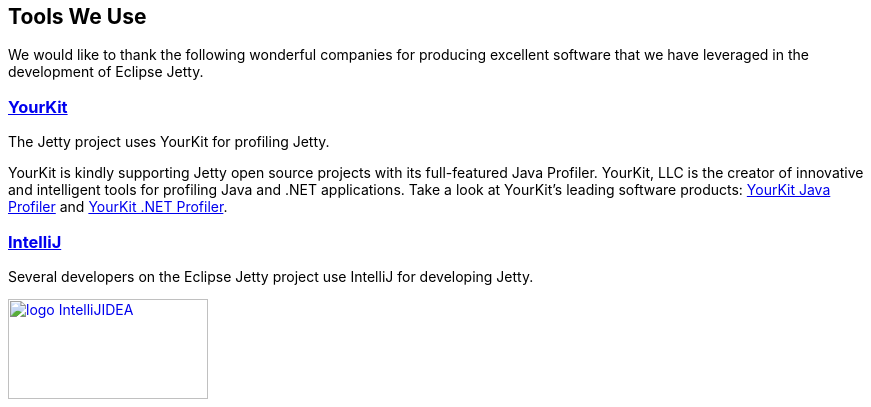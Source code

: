 // html specific directives
ifdef::backend-html5[]
:safe-mode-unsafe:
:stylesdir: ./common/css
:stylesheet: jetty.css
:linkcss:
:scriptsdir: ./common/js
:imagesdir: ./common/images
endif::[]

:untitled-label: Eclipse Jetty | Tools
:toc-image: jetty-logo.svg
:toc-image-url: /jetty/index.html
:nofooter:

:breadcrumb: Home:./index.html | Tools

== Tools We Use

We would like to thank the following wonderful companies for producing excellent software that we have leveraged in the development of Eclipse Jetty.

=== link:http://www.yourkit.com[YourKit]

The Jetty project uses YourKit for profiling Jetty.

YourKit is kindly supporting Jetty open source projects with its full-featured Java Profiler.
YourKit, LLC is the creator of innovative and intelligent tools for profiling Java and .NET applications.
Take a look at YourKit's leading software products: http://www.yourkit.com/java/profiler/index.jsp[YourKit Java Profiler] and http://www.yourkit.com/.net/profiler/index.jsp[YourKit .NET Profiler].


=== link:https://www.jetbrains.com/idea/[IntelliJ]

Several developers on the Eclipse Jetty project use IntelliJ for developing Jetty.

image:/jetty/images/logo_IntelliJIDEA.png[ width="200", height="100", link="https://www.jetbrains.com/idea/" ]

